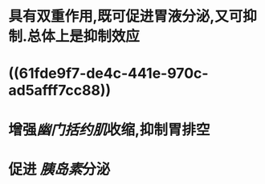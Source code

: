 #+ALIAS: 缩胆囊素,促胰酶素,胆囊收缩素

* 具有双重作用,既可促进胃液分泌,又可抑制.总体上是抑制效应
* ((61fde9f7-de4c-441e-970c-ad5afff7cc88))
* 增强[[幽门括约肌]]收缩,抑制胃排空
* 促进 [[胰岛素]]分泌